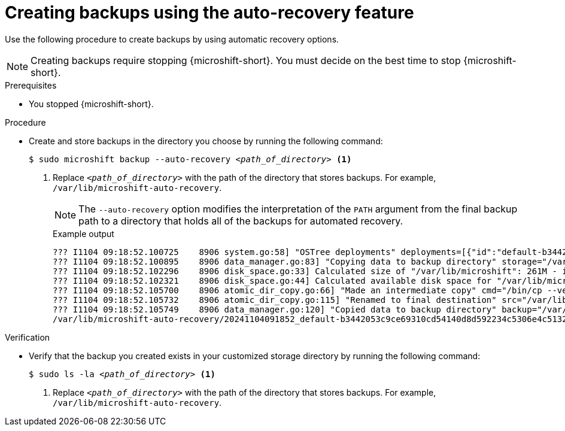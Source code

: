 // Module included in the following assemblies:
//
// * microshift/microshift_backup_and_restore/microshift-auto-recover-manual-backup.adoc

:_mod-docs-content-type: PROCEDURE
[id="microshift-creating-backups-auto-recovery_{context}"]
= Creating backups using the auto-recovery feature

Use the following procedure to create backups by using automatic recovery options.

[NOTE]
====
Creating backups require stopping {microshift-short}. You must decide on the best time to stop {microshift-short}.
====

.Prerequisites

* You stopped {microshift-short}.

.Procedure

* Create and store backups in the directory you choose by running the following command:
+
[source,terminal,subs="+quotes"]
----
$ sudo microshift backup --auto-recovery _<path_of_directory>_ <1>
----
<1> Replace `_<path_of_directory>_` with the path of the directory that stores backups. For example, `/var/lib/microshift-auto-recovery`.
+
[NOTE]
====
The `--auto-recovery` option modifies the interpretation of the `PATH` argument from the final backup path to a directory that holds all of the backups for automated recovery.
====
+
.Example output
[source,terminal]
----
??? I1104 09:18:52.100725    8906 system.go:58] "OSTree deployments" deployments=[{"id":"default-b3442053c9ce69310cd54140d8d592234c5306e4c5132de6efe615f79c84300a.1","booted":true,"staged":false,"pinned":false},{"id":"default-a129624b9233fa54fe3574f1aa211bc2d85e1052b52245fe7d83f10c2f6d28e3.0","booted":false,"staged":false,"pinned":false}]
??? I1104 09:18:52.100895    8906 data_manager.go:83] "Copying data to backup directory" storage="/var/lib/microshift-auto-recovery" name="20241104091852_default-b3442053c9ce69310cd54140d8d592234c5306e4c5132de6efe615f79c84300a.1" data="/var/lib/microshift"
??? I1104 09:18:52.102296    8906 disk_space.go:33] Calculated size of "/var/lib/microshift": 261M - increasing by 10% for safety: 287M
??? I1104 09:18:52.102321    8906 disk_space.go:44] Calculated available disk space for "/var/lib/microshift-auto-recovery": 1658M
??? I1104 09:18:52.105700    8906 atomic_dir_copy.go:66] "Made an intermediate copy" cmd="/bin/cp --verbose --recursive --preserve --reflink=auto /var/lib/microshift /var/lib/microshift-auto-recovery/20241104091852_default-b3442053c9ce69310cd54140d8d592234c5306e4c5132de6efe615f79c84300a.1.tmp.99142"
??? I1104 09:18:52.105732    8906 atomic_dir_copy.go:115] "Renamed to final destination" src="/var/lib/microshift-auto-recovery/20241104091852_default-b3442053c9ce69310cd54140d8d592234c5306e4c5132de6efe615f79c84300a.1.tmp.99142" dest="/var/lib/microshift-auto-recovery/20241104091852_default-b3442053c9ce69310cd54140d8d592234c5306e4c5132de6efe615f79c84300a.1"
??? I1104 09:18:52.105749    8906 data_manager.go:120] "Copied data to backup directory" backup="/var/lib/microshift-auto-recovery/20241104091852_default-b3442053c9ce69310cd54140d8d592234c5306e4c5132de6efe615f79c84300a.1" data="/var/lib/microshift"
/var/lib/microshift-auto-recovery/20241104091852_default-b3442053c9ce69310cd54140d8d592234c5306e4c5132de6efe615f79c84300a.1
----

.Verification

* Verify that the backup you created exists in your customized storage directory by running the following command:
+
[source,terminal,subs="+quotes"]
----
$ sudo ls -la _<path_of_directory>_ <1>
----
<1> Replace `_<path_of_directory>_` with the path of the directory that stores backups. For example, `/var/lib/microshift-auto-recovery`.